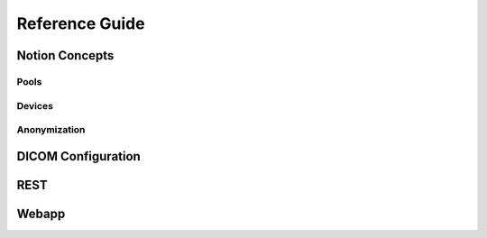 Reference Guide
===============

.. _Concepts:

Notion Concepts
---------------


.. _Pools:

Pools
^^^^^

.. _Devices:

Devices
^^^^^^^

.. _Anonymization:

Anonymization
^^^^^^^^^^^^^

.. _DICOMConfig:

DICOM Configuration
-------------------


.. _REST:

REST
----


.. _Webapp:

Webapp
------
